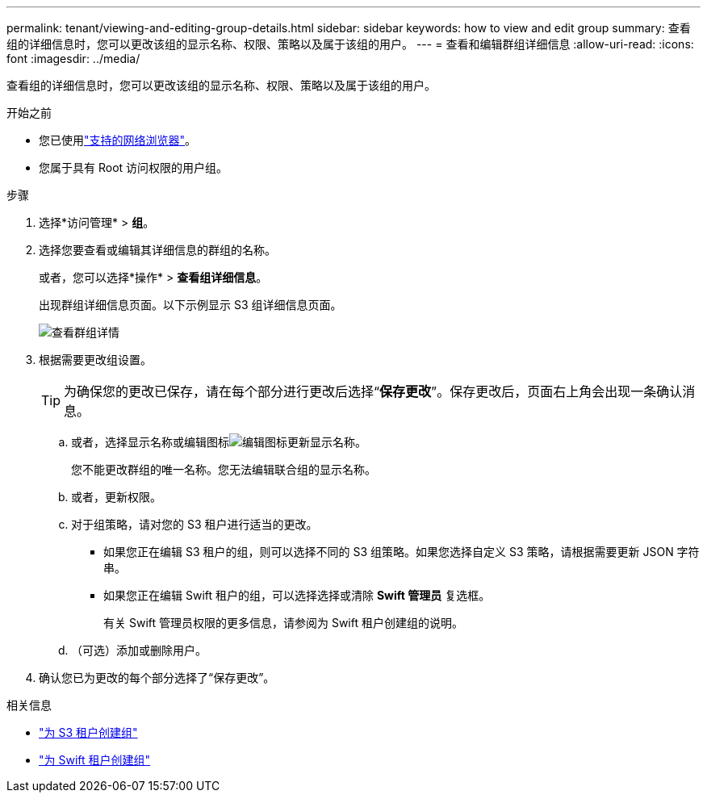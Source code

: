 ---
permalink: tenant/viewing-and-editing-group-details.html 
sidebar: sidebar 
keywords: how to view and edit group 
summary: 查看组的详细信息时，您可以更改该组的显示名称、权限、策略以及属于该组的用户。 
---
= 查看和编辑群组详细信息
:allow-uri-read: 
:icons: font
:imagesdir: ../media/


[role="lead"]
查看组的详细信息时，您可以更改该组的显示名称、权限、策略以及属于该组的用户。

.开始之前
* 您已使用link:../admin/web-browser-requirements.html["支持的网络浏览器"]。
* 您属于具有 Root 访问权限的用户组。


.步骤
. 选择*访问管理* > *组*。
. 选择您要查看或编辑其详细信息的群组的名称。
+
或者，您可以选择*操作* > *查看组详细信息*。

+
出现群组详细信息页面。以下示例显示 S3 组详细信息页面。

+
image::../media/tenant_group_details.png[查看群组详情]

. 根据需要更改组设置。
+

TIP: 为确保您的更改已保存，请在每个部分进行更改后选择“*保存更改*”。保存更改后，页面右上角会出现一条确认消息。

+
.. 或者，选择显示名称或编辑图标image:../media/icon_edit_tm.png["编辑图标"]更新显示名称。
+
您不能更改群组的唯一名称。您无法编辑联合组的显示名称。

.. 或者，更新权限。
.. 对于组策略，请对您的 S3 租户进行适当的更改。
+
*** 如果您正在编辑 S3 租户的组，则可以选择不同的 S3 组策略。如果您选择自定义 S3 策略，请根据需要更新 JSON 字符串。
*** 如果您正在编辑 Swift 租户的组，可以选择选择或清除 *Swift 管理员* 复选框。
+
有关 Swift 管理员权限的更多信息，请参阅为 Swift 租户创建组的说明。



.. （可选）添加或删除用户。


. 确认您已为更改的每个部分选择了“保存更改”。


.相关信息
* link:creating-groups-for-s3-tenant.html["为 S3 租户创建组"]
* link:creating-groups-for-swift-tenant.html["为 Swift 租户创建组"]

